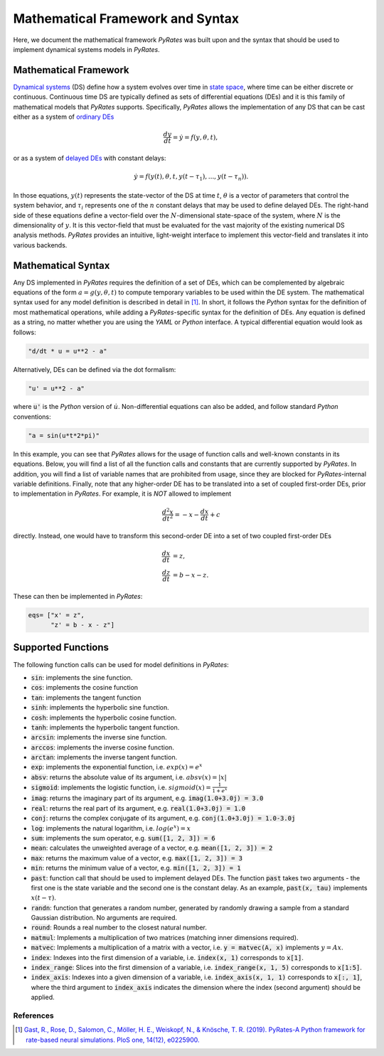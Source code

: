 *********************************
Mathematical Framework and Syntax
*********************************

Here, we document the mathematical framework `PyRates` was built upon and the syntax that should be used
to implement dynamical systems models in `PyRates`.

Mathematical Framework
----------------------

`Dynamical systems <http://www.scholarpedia.org/article/Dynamical_systems>`_ (DS) define how a system evolves over time in
`state space <http://www.scholarpedia.org/article/State_space>`_, where time can be either discrete or continuous.
Continuous time DS are typically defined as sets of differential equations (DEs) and it is this family of mathematical models
that `PyRates` supports.
Specifically, `PyRates` allows the implementation of any DS that can be cast either as a system of `ordinary DEs <https://en.wikipedia.org/wiki/Ordinary_differential_equation>`_

.. math::
        \frac{d y}{d t} = \dot y = f(y, \theta, t),

or as a system of `delayed DEs <http://scholarpedia.org/article/Delay-differential_equations>`_ with constant delays:

.. math::
        \dot y = f(y(t), \theta, t, y(t-\tau_1), ..., y(t-\tau_n)).

In those equations, :math:`y(t)` represents the state-vector of the DS at time :math:`t`, :math:`\theta` is a vector of
parameters that control the system behavior, and :math:`\tau_i` represents one of the :math:`n` constant delays that
may be used to define delayed DEs.
The right-hand side of these equations define a vector-field over the :math:`N`-dimensional state-space of the system,
where :math:`N` is the dimensionality of :math:`y`.
It is this vector-field that must be evaluated for the vast majority of the existing numerical DS analysis methods.
`PyRates` provides an intuitive, light-weight interface to implement this vector-field and translates it into various
backends.

Mathematical Syntax
-------------------

Any DS implemented in `PyRates` requires the definition of a set of DEs, which can be complemented by algebraic
equations of the form :math:`a = g(y, \theta, t)` to compute temporary variables to be used within the DE system.
The mathematical syntax used for any model definition is described in detail in [1]_.
In short, it follows the `Python` syntax for the definition of most mathematical operations, while adding a
`PyRates`-specific syntax for the definition of DEs.
Any equation is defined as a string, no matter whether you are using the `YAML` or `Python` interface.
A typical differential equation would look as follows:

.. code-block::

    "d/dt * u = u**2 - a"

Alternatively, DEs can be defined via the dot formalism:

.. code-block::

    "u' = u**2 - a"

where :code:`u'` is the `Python` version of :math:`\dot u`.
Non-differential equations can also be added, and follow standard `Python` conventions:

.. code-block::

    "a = sin(u*t*2*pi)"

In this example, you can see that `PyRates` allows for the usage of function calls and well-known constants in
its equations. Below, you will find a list of all the function calls and constants that are currently supported by
`PyRates`. In addition, you will find a list of variable names that are prohibited from usage, since they are blocked
for `PyRates`-internal variable definitions.
Finally, note that any higher-order DE has to be translated into a set of coupled first-order DEs, prior to implementation
in `PyRates`.
For example, it is *NOT* allowed to implement

.. math::
        \frac{d^2 x}{dt^2} = -x - \frac{d x}{d t} + c

directly. Instead, one would have to transform this second-order DE into a set of two coupled first-order DEs

.. math::
        \frac{d x}{d t} &= z,\\
        \frac{d z}{d t} &= b - x - z.

These can then be implemented in `PyRates`:

.. code-block::

    eqs= ["x' = z",
          "z' = b - x - z"]

Supported Functions
-------------------

The following function calls can be used for model definitions in `PyRates`:

- :code:`sin`: implements the sine function.
- :code:`cos`: implements the cosine function
- :code:`tan`: implements the tangent function
- :code:`sinh`: implements the hyperbolic sine function.
- :code:`cosh`: implements the hyperbolic cosine function.
- :code:`tanh`: implements the hyperbolic tangent function.
- :code:`arcsin`: implements the inverse sine function.
- :code:`arccos`: implements the inverse cosine function.
- :code:`arctan`: implements the inverse tangent function.
- :code:`exp`: implements the exponential function, i.e. :math:`exp(x) = e^x`
- :code:`absv`: returns the absolute value of its argument, i.e. :math:`absv(x) = |x|`
- :code:`sigmoid`: implements the logistic function, i.e. :math:`sigmoid(x) = \frac{1}{1 + e^x}`
- :code:`imag`: returns the imaginary part of its argument, e.g. :code:`imag(1.0+3.0j) = 3.0`
- :code:`real`: returns the real part of its argument, e.g. :code:`real(1.0+3.0j) = 1.0`
- :code:`conj`: returns the complex conjugate of its argument, e.g. :code:`conj(1.0+3.0j) = 1.0-3.0j`
- :code:`log`: implements the natural logarithm, i.e. :math:`log(e^x) = x`
- :code:`sum`: implements the sum operator, e.g. :code:`sum([1, 2, 3]) = 6`
- :code:`mean`: calculates the unweighted average of a vector, e.g. :code:`mean([1, 2, 3]) = 2`
- :code:`max`: returns the maximum value of a vector, e.g. :code:`max([1, 2, 3]) = 3`
- :code:`min`: returns the minimum value of a vector, e.g. :code:`min([1, 2, 3]) = 1`
- :code:`past`: function call that should be used to implement delayed DEs. The function :code:`past` takes two arguments - the first one is the state variable and the second one is the constant delay. As an example, :code:`past(x, tau)` implements :math:`x(t-\tau)`.
- :code:`randn`: function that generates a random number, generated by randomly drawing a sample from a standard Gaussian distribution. No arguments are required.
- :code:`round`: Rounds a real number to the closest natural number.
- :code:`matmul`: Implements a multiplication of two matrices (matching inner dimensions required).
- :code:`matvec`: Implements a multiplication of a matrix with a vector, i.e. :code:`y = matvec(A, x)` implements :math:`y = A x`.
- :code:`index`: Indexes into the first dimension of a variable, i.e. :code:`index(x, 1)` corresponds to :code:`x[1]`.
- :code:`index_range`: Slices into the first dimension of a variable, i.e. :code:`index_range(x, 1, 5)` corresponds to :code:`x[1:5]`.
- :code:`index_axis`: Indexes into a given dimension of a variable, i.e. :code:`index_axis(x, 1, 1)` corresponds to :code:`x[:, 1]`, where the third argument to :code:`index_axis` indicates the dimension where the index (second argument) should be applied.

References
^^^^^^^^^^

.. [1] `Gast, R., Rose, D., Salomon, C., Möller, H. E., Weiskopf, N., & Knösche, T. R. (2019).
        PyRates-A Python framework for rate-based neural simulations. PloS one, 14(12), e0225900. <https://doi.org/10.1371/journal.pone.0225900>`_